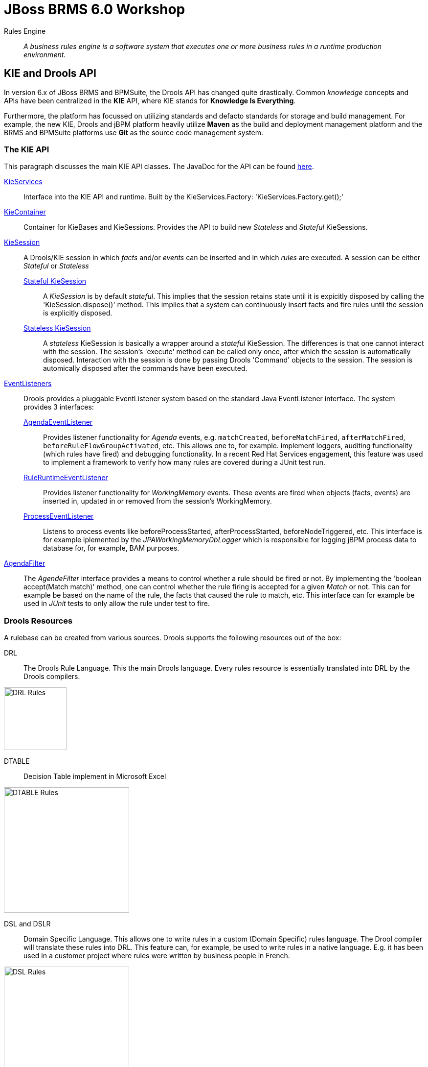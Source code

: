 = JBoss BRMS 6.0 Workshop


Rules Engine:: _A business rules engine is a software system that executes one or more business rules in a runtime production environment._ 


== KIE and Drools API

In version 6.x of JBoss BRMS and BPMSuite, the Drools API has changed quite drastically. Common _knowledge_ concepts and APIs have been centralized in the *KIE* API, where KIE stands for *Knowledge Is Everything*.

Furthermore, the platform has focussed on utilizing standards and defacto standards for storage and build management. For example, the new KIE, Drools and jBPM platform heavily utilize *Maven* as the build and
deployment management platform and the BRMS and BPMSuite platforms use *Git* as the source code management system.

=== The KIE API
This paragraph discusses the main KIE API classes. The JavaDoc for the API can be found http://docs.jboss.org/drools/release/latest/kie-api-javadoc/index.html[here].

http://docs.jboss.org/drools/release/latest/kie-api-javadoc/org/kie/api/KieServices.html[KieServices]:: Interface into the KIE API and runtime. Built by the KieServices.Factory: 'KieServices.Factory.get();'
http://docs.jboss.org/drools/release/latest/kie-api-javadoc/org/kie/api/runtime/KieContainer.html[KieContainer]:: Container for KieBases and KieSessions. Provides the API to build new _Stateless_ and _Stateful_ KieSessions.
http://docs.jboss.org/drools/release/latest/kie-api-javadoc/org/kie/api/runtime/KieSession.html[KieSession]:: A Drools/KIE session in which _facts_ and/or _events_ can be inserted and in which _rules_ are executed. A session can be either _Stateful_ or _Stateless_
	http://docs.jboss.org/drools/release/latest/kie-api-javadoc/org/kie/api/runtime/KieSession.html[Stateful KieSession]::: A _KieSession_ is by default _stateful_. This implies that the session retains state until it is expicitly disposed by calling the 'KieSession.dispose()' method.
				This implies that a system can continuously insert facts and fire rules until the session is explicitly disposed.
	http://docs.jboss.org/drools/release/latest/kie-api-javadoc/org/kie/api/runtime/StatelessKieSession.html[Stateless KieSession]::: A _stateless_ KieSession is basically a wrapper around a _stateful_ KieSession. The differences is that one cannot interact with the session.
				The session's 'execute' method can be called only once, after which the session is automatically disposed. Interaction with the session is done by passing Drools 'Command'
				objects to the session. The session is automically disposed after the commands have been executed.
http://docs.oracle.com/javase/6/docs/api/java/util/EventListener.html[EventListeners]:: Drools provides a pluggable EventListener system based on the standard Java EventListener interface. The system provides 3 interfaces:
	http://docs.jboss.org/drools/release/latest/kie-api-javadoc/org/kie/api/event/rule/AgendaEventListener.html[AgendaEventListener]::: Provides listener functionality for _Agenda_ events, e.g. `matchCreated`, `beforeMatchFired`, `afterMatchFired`, `beforeRuleFlowGroupActivated`, etc. This allows one to, for example.
				implement loggers, auditing functionality (which rules have fired) and debugging functionality. In a recent Red Hat Services engagement, this feature was used to implement
				a framework to verify how many rules are covered during a JUnit test run.
	http://docs.jboss.org/drools/release/latest/kie-api-javadoc/org/kie/api/event/rule/RuleRuntimeEventListener.html[RuleRuntimeEventListener]::: Provides listener functionality for _WorkingMemory_ events. These events are fired when objects (facts, events) are inserted in, updated in or removed from the session's WorkingMemory.
	http://docs.jboss.org/drools/release/latest/kie-api-javadoc/org/kie/api/event/process/ProcessEventListener.html[ProcessEventListener]::: Listens to process events like beforeProcessStarted, afterProcessStarted, beforeNodeTriggered, etc. This interface is for example iplemented by the _JPAWorkingMemoryDbLogger_ which is 
				responsible for logging jBPM process data to database for, for example, BAM purposes.
http://docs.jboss.org/drools/release/latest/kie-api-javadoc/org/kie/api/runtime/rule/AgendaFilter.html[AgendaFilter]:: The _AgendeFilter_ interface provides a means to control whether a rule should be fired or not. By implementing the 'boolean accept(Match match)' method, one can control whether the rule firing is accepted for
a given _Match_ or not. This can for example be based on the name of the rule, the facts that caused the rule to match, etc. This interface can for example be used in _JUnit_ tests to only allow the rule under test to fire.

=== Drools Resources
A rulebase can be created from various sources. Drools supports the following resources out of the box:

DRL:: The Drools Rule Language. This the main Drools language. Every rules resource is essentially translated into DRL by the Drools compilers.

image:images/drl-rules.png["DRL Rules",height=128]

DTABLE:: Decision Table implement in Microsoft Excel

image:images/dtable-rules.png["DTABLE Rules",height=256]

DSL and DSLR:: Domain Specific Language. This allows one to write rules in a custom (Domain Specific) rules language. The Drool compiler will translate these rules into DRL. This feature can, for example, be used to 
write rules in a native language. E.g. it has been used in a customer project where rules were written by business people in French.

image:images/dsl-rules.png["DSL Rules",height=256] +
image:images/dslr-rules.png["DSLR Rules",height=128]

RDSLR:: Guided rule with DSL. This is a filetype that's created by the JBoss BRMS web-based rule-editors in the KIE WorkBench.

BPMN2:: Business Process Modeling and Notation, a language in which to define business processes. Can be used in BRMS 6 to define so called _RuleFlows_ (which is a supported feature) and in BPMSuite 6 to define jBPM6 business processes.

image:images/bpmn2-ruleflow.png["BPMN2 RuleFlow",height=128]

=== Drools Rule Language: Rule Layout and keywords
A Drools rule basically contains of 3 parts:

Left Hand Side (LHS):: the rule constraints. This is the conditional part of the rule. It consists of zero or more conditional elements. Facts are matched with the conditional elements, and if all elements match, the rule is activated.
Right Hand Sice (RHS):: the rule consequence. This defines the action performed when the rule is fired.
Rule attributes and meta-data:: additional rule attributes that can influence rule odering rule exection, etc.

image:images/drl-rule-layout.png["DRL Rule Layout",height=128]

Drools defines a vast amount of keywords that can be used in the LHS and RHS of the rules. In this section we will discuss a number of these keywords that we will cover in this workshop.
For a complete overview of keywords, please consult the Drools documentation: http://docs.jboss.org/drools/release/latestFinal/drools-docs/html_single/#d0e7679

=== Rule file keywords
* package: defines the package-name of the rulebase (just like a Java package).
* import: import of Java classes to be used in the rules.
* function: this keyword allows us to define a function inside the rulebase.
* declare: allows us to declare fact types directly inside the rulebase definition file instead of in Java. Also allows to add annotations to existing Java classes, for example to mark an existing class as a Drools `Event` (used in Complex Event Processing). 
* global: declare a global variable. This is not a _fact_ inside the workingmemory, so the engine will not reason over _globals_. A global can be used, for example, to store the result of the rule firing (e.g. warnings, errors, filtered tickets, discounts, etc.).

==== attributes
* salience: Defines the order of rule execution. Rules with a higher _salience_ will execute first.
* agenda-group: The name of the agenda-group to which this rule belongs. The rule will only fire if the agenda-group is active.
* ruleflow-group: The name of the ruleflow-group. The rule will only fire when the ruleflow-group is active. In Drools 6, a ruleflow-group is implemented as an agende-group, and the ruleflow BPMN2 model defines the agenda-group stack.
* no-loop: Prevents a rule from re-activating itself.
* lock-on-active: inhibits additional activations of rules in the same agenda-group or ruleflow-group.
* enabled: if set to 'false' disables the rule.
* auto-focus: if set to 'true' the rule will give focus to the agenda-group to which it belongs when the rule matches.

==== conditional elements
* or: is used to group other Conditional Elements into a logical disjunction. Drools supports both prefix or and infix or.
* from: Loads data into the engine from an arbritrary source to be matched by the LHS
* exists: Matches when on one or more instances of a certain type.
* not: Matches when there are no facts within the workingmemory that match the constraint.
* eval: The conditional element eval is essentially a catch-all which allows any semantic code (that returns a primitive boolean) to be executed.
* accumulate: Accumulate allows a rule to iterate over a collection of objects, executing custom actions for each of the elements, and at the end, it returns a result object. It supports both pre-defined accumulate functions,
as well as inline custom code.

=== The Rule Network
The rule network (or graph) defines the reasoning network through which our facts flow. It defines an efficient discrimination network through which data flows. The nodes at the top of the network would have many matches, 
and as we go down the network, there would be fewer matches. At the very bottom of the network are the terminal nodes. In this paragraph we will give a brief introduction to the network and Rete algorithm. For a more in-depth 
explanation please consult the http://docs.jboss.org/drools/release/latest/drools-docs/html/HybridReasoningChapter.html#ReteOO[Drools Manual].

A network consists of various types of nodes.

image:images/rule-node-legenda.png["Rule Network Nodes",height="384"]

* ObjectTypeNode: Matches on _Objects_ and can propagate to AlphaNodes, LeftInputAdapterNodes and BetaNodes. AlphaNodes are used to evaluate literal
* AlphaNode: Used to evaluate literal conditions.
* LeftInputAdapterNode: This takes an Object as an input and propagates a single Object Tuple, which can be then fed into a BetaNode.
* BetaNode: Evaluates constraints on two or more facts. The let input is for tuples, the right input is for facts.
** JoinNode (BetaNode): Joins a tuple with a fact, creating a new tuple.
** NotNode (BetaNode): represents the 'not' construct.
** AccumulateNode (BetaNode): represents the 'accumulate' construct.
** ExistsNode(BetaNode): represents the 'exists' construct.
** EvalNode (BetaNode): represents the 'eval' construct.
** TerminalNode: Terminal nodes are used to indicate a single rule having matched all its conditions; at this point we say the rule has a full match.

Here is an example of 2 rules written in DRL and the network/graph it produces:

image:images/rule-network-drl.png["Rule Network DRL",height=320]

image:images/rule-network-tree.png["Rule Network Tree", height=448]
 

=== ReteOO and PHREAK
Drools was based on the RETE (pronounced: ReeTee), a pattern matching algorithm for implementing production rule systems (http://en.wikipedia.org/wiki/Rete_algorithm). The implementation in Drools is called ReteOO, a 
Java-based RETE algorithm with enhancements. This algorithm is eager in nature, which can lead to much wasted work (where wasted work is classified as matching efforts that don't result in rule-firing). This is demonstrated
by the fact that most of the work in Drools 5 is done during the insert, update and delete actions. I.e. the rules in Drools 5 are not evaluated when calling _fireAllRules_, but when facts are inserted in, updated in and deleted from
the WorkingMemory. Only the Right-Hand-Side of the rules is executed during a 'fireAllRules()' call.

In Drools vesion 6, the _ReteOO_ algorithm was replaced by the _PHREAK_ algorithm, a word-play on Hybrid Reasoning. PHREAK is a lazy evalutation algorithm in which the rule evaluation is done in the 'fireAllRules()' phase 
rather than the insert/update/delete phase. This is done through a goal-oriented, heuristics-based, algorithm: To learn more about _PHREAK_, please consult the following blog-post by the Drools project lead Mark Proctor: http://blog.athico.com/2013/11/rip-rete-time-to-get-phreaky.html

=== Drools and Maven: The KJAR
Up to version 5 of Drools, rules were added to a rulebase via a programming API. The idea was to create a so called _KnowledgeBuilder_ to which various resources were added. Next, this _builder_ was used to 
create a Drools _KnowlegdeBase_ to create a _KnowledgeSession_ (either _Stateful_ or _Stateless_). When creating rule packages via the Drools Guvnor web-interface, rules were compiled into _.pkg_ files, a 
proprietary packaging format.

In version 6, the concept of _convention over configuration_ has been adopted. Proprietary ways of packaging (_.pkg_) has been replaced with a Maven-based packaging approach. In Drools 6, the rule definitions 
are packaged in so called _KJARs_, or _Knowledge JARs_. A _KJAR_ is nothing more than a standard _JAR_ file with a _kmodule.xml_ descriptor in its _META-INF_ directory.

A _kmodule.xml_ allows one to define and configure (named) _KieBases_ and _KieSessions_. For example, we can define which packages in a KJAR are added to a _KieBase_. This allows us to add different rule defintions
to a KJAR and define a separate _KieBase_ per rule resource or per set of rule resources. Furthermore, we can configure the session's _event-mode_, _cloud_ or _stream_ (for Complex Event Processing scenarios). 
We can configure which _clock_ is used by the session (_realtime_ or _pseudo_), and we can define which WorkItemHandlers are configured on a session (which is used in jBPM6 environments) and which listeners we want to attach to a KieSession.

image:images/kmodule-example.png["KModule.xml",height=384]

image:images/kmodule-example-2.png["KModule.xml",height=384]

=== BRMS Design Patterns
BRMS/Drools is a lightweight and flexible rules-engine which can be use in various different environments in different ways. In this section we will discuss a number of `KieSession` and deployment patterns.

We will first look at rule execution. As we have seen earlier, rules can be executed in either a _stateless_ or a _stateful_ session. Second the rules-engine itself can be either deployed "in-process" with the actual application (or service) or as a remote rule execution service. When we combine these 2 parameters, we come to the following 4 options of executing rules.

[width="100%",frame="topbot",options="header,footer"]
|======================
|Option |Description|Pros |Cons
|Embedded Stateless       |The rules-engine runs stateless sessions embedded within the application. The Drools libraries (note, not necessarily the rule definitions) are packaged with the application and embedded into a Java Archive (WAR/EAR), or are referenced as an OSGi bundle. The application integrates with the rules-engine through its Java API. The rules run in a stateless session, which is disposed after the rules have been fired.	|Simple API-based integration between application and rules-engine.

Performant (no remoting)	|Expensive to scale (BRMS subscription needed on every core that serves the application).

Upgrading BRMS implies that the application needs to be upgraded.

|Remote Stateless        |The rules-engine and rules are exposed through a remote service. The application interacts with the remote service via the RESTful or JMS API (out-of-the-box in the kie-execution-server), or via a custom API. The rules sessions is able to serve only a single request. For each request a new session is created.	|Flexible

Potentially more cost-effective (centralized BRMS execution, potentially requiring less subscriptions	|Less performant (marshalling/serialization and network overhead).

More difficult integration (JSON, XML) in comparison with Java API integration.
|Embedded Stateful        |Like Embedded Stateless, but with long-running sessions. This architecture is usually used in Complex Event Processin scenario's where sessions consume a constant stream of events and/or facts on which they need to operate. The session is kept alive until the application calls the session's `dispose` method.	|Allows for multiple rule firings on a single session, giving the ability to serve fact/event streams.

Complex Event Processing	| Increases application complexity.

Expensive to scale (BRMS subscription needed on every core that serves the application).

Upgrading BRMS implies that the application needs to be upgraded.
|Remote Stateful        |Not (yet) supported by the BRMS KIE-Execution-Server. Can be designed and implemented as a stateful service, for example via Remote Stateful Session Beans (SFSB) EJBs.	|	|Complex

HA concerns

Less performant (marshalling/serialization and network overhead).
|======================


We will now look at the various options/patterns of rule deployment. As we have seen, Drools rules are packaged in Knowledge JARs, or KJARs, and there are multiple options to reference the rules from the rules engine.

[width="100%",frame="topbot",options="header,footer"]
|======================
|Option |Description|Pros |Cons
|Push (Remote/KIE Server)	|The rule deployment is pushed to the KIE-Execution Server via the KIE Server Controller (in managed-mode) or via the KIE-Execution Server RESTful API (unmanaged). Although the deployment GAV (GroupId, ArtifactId, Version) is pushed to the server, the actual KJAR artifact is still fetched from the Maven repository by the execution server.	| Flexible

Rules LCM outside of application	|Requires operationalization of the rules deployment interface outside normal application deployments	
|Static (Embedded)	|The KJAR is packaged and deployed with the application. The KieContainer is loaded as a KieClasspathContainer.	|Simple

Uses existing application deployment process	|To upgrade rules, the application needs to be upgraded (and deployed).
|Polling/Scanning (Embedded)	|The KJAR is dynamically fetched from the `KieRepository` at runtime using a given `ReleaseId` (Maven GAV). A `KieScanner` is configured on the `KieContainer` to scan for updates of the given KJAR at runtime and to dynamically update the `KieBases` in the `KieContainer` and any active `KieSessions`.	|Allows for update of rules at runtime without application restarts.	|Dynamically updating rules at runtime can be dangerous when rules have not been properly tested.

Rules LCM has to be managed outside of the application.
|======================


=== Example API usage
As mentioned in the previous section, prior to Drools 6, one required quite a bit of code to build _KnowledgeBase_ and _KnowlegdeSession_, as is shown below:

image:images/drools-5-knowledgebase-resources.png["Drools 5 KnowledgeBase resources",height=256]

image:images/drools-5-knowledgebase-resource.png["Drools 5 KnowledgeBase resource",height=192]

image:images/drools-5-session.png["Drools 5 session",height=256]


The next example shows how we can load the same rule-base in Drools 6. Due to the use of _convention over configuration_, the rule-base is automatically created using the configuration in the _kmodule.xml_ descriptor file.
A `KieServices` implementation is retrieved from the `KieServices.Factory` from which a new `KieContainer` is constructed.
The `KieSession` is created by the `KieContainer`, facts are inserted and the rules are fired. After the rule-firing, the _KieSession_ is disposed, releasing the resources.

image:images/drools-6-kiecontainer.png["Drools 6 KieContainer",height=256]

image:images/drools-6-session.png["Drools 6 KieSession",height=256]

And another small example:

 KieServices kieServices = KieServices.Factory.get();
 KieContainer kContainer = kieServices.getKieClasspathContainer();
 KieSession kSession = kContainer.newKieSession();
 for( Object fact : facts ) {
      kSession.insert( fact ); 
 } 
 kSession.fireAllRules(); 
 kSession.dispose(); 

=== Dynamically loading rules at runtime
An ofter heared requirement is the ability to dynamically load and/or re-load rules at runtime. A use-case for this is to be able to update rules at runtime without having to restart the application that uses the engine.
In previous versions of Drools this was accomplished by the _KnowledgeAgent_, that would scan a _ChangeSet.xml_ file for changes in the ruleset.

In Drools 6, this is implemented via the `KieScanner`. This scanner periodically scans the Maven repository, from which the KJAR was retrieved (using, for example, an `@ReleaseId` reference), for changes. When a change in 
the KJAR is detected, the KJAR is retrieved from the repository, compiled and configured on the `KieContainer`. When a new session is retrieved from the `KieContainer`, it will use the new `KieBase` with the new rules.

.KieScanner and existing KieSessions
NOTE: When the `KieScanner` finds a new KJAR and the `KieContainer` is updated, only newly created `KieSessions` will use the new rules. Existing `KieSessions` will continue to use the old rule-base.

The link:../Brms6WorkshopKieScannerApp[Brms6WorkshopKieScannerApp] example shows the `KieScanner` functionality. This is an excerpt of the code of that sample application which demonstrates the scanner API:

image:images/kiescanner.png["KieScanner",height=384]

To run the demo, do the following:

. run _mvn clean install_ on the link:../Brms6WorkshopKieScannerRules[Brms6WorkshopKieScannerRules] project to install the KJAR in your local .m2 repository.
. run _mvn clean install exec:java_ on the link:../Brms6WorkshopKieScannerApp[Brms6WorkshopKieScannerApp] project to start the application. If the app has been started correctly, it will print the line _Found person: Duncan_ every 5 seconds.
. alter the rule in the link:../Brms6WorkshopKieScannerRules/src/main/resources/rules.drl[rules.drl] file in the link:../Brms6WorkshopKieScannerRules[Brms6WorkshopKieScannerRules] project. For example, change the text in the `System.out.println` in the RHS of the rule. 
Run _mvn clean install_. This will install a new version of the KJAR in your local .m2 repository.
. Check the output if the _Brms6WorkshopKieScannerApp_ that is still running. If everything has been done correctly, the `KieScanner` should automatically pick-up the new KJAR and start processing the data with the new rules.

=== Playtime
Now that we've seen some of the Drools APIs, and some of the capabilities, let's start playing with some code and rules. The *Brms6WorkshopRules* project contains a _Main_ class which demonstrates how to use the KIE API
to load a simple rulebase and create a KieSession. It demonstrates how _facts_ can be inserted into the session, rules can be fired and how results can be retrieved.

Rules are implemented in 3 different ways:

. DRL
. DTABLE / Microsoft Excel
. DSL and DSLR

We'll go through these concepts one-by-one in order to get a feel of how the engine works. Feel free to add new rules to the rule definitions and to experiment with the API.


